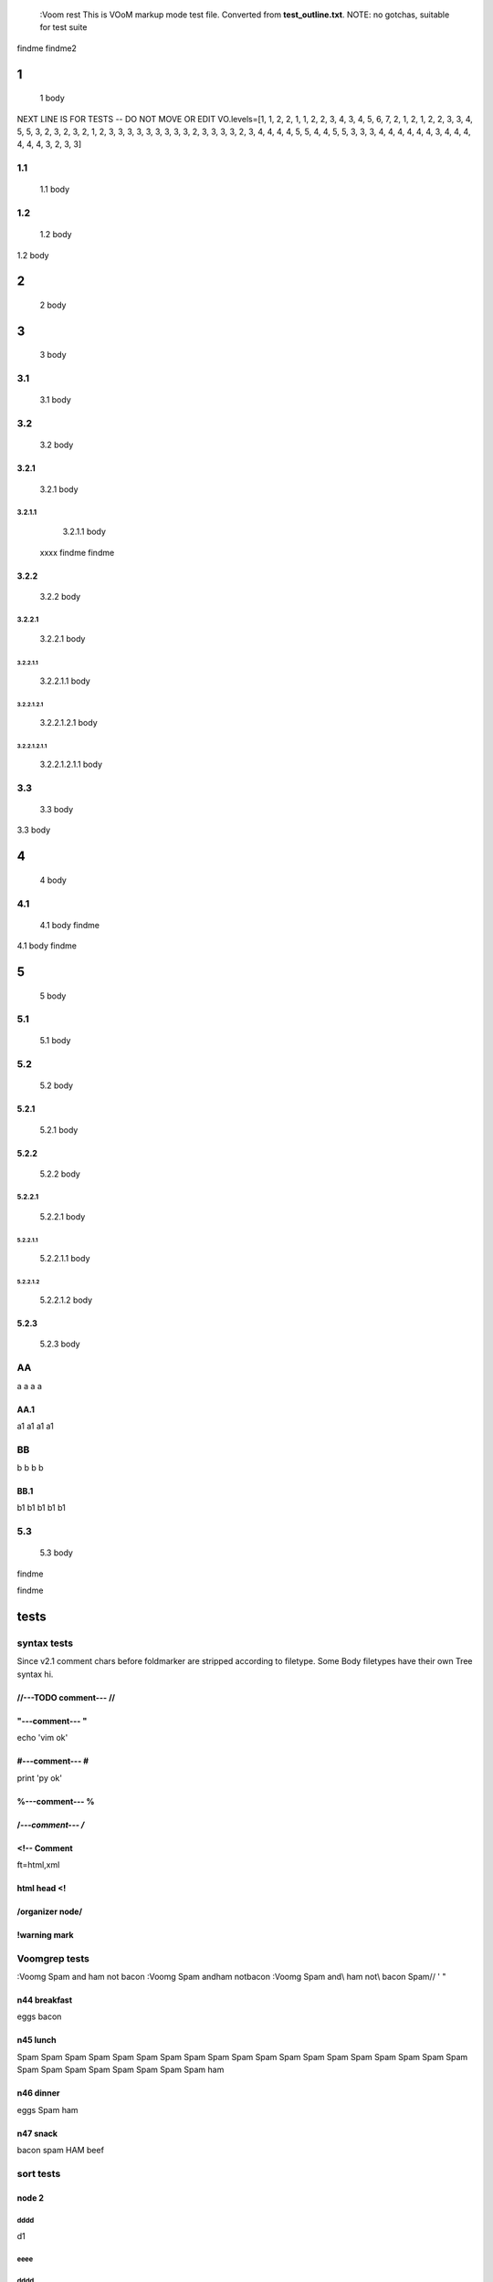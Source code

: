   :Voom rest
  This is VOoM markup mode test file. Converted from **test_outline.txt**.
  NOTE: no gotchas, suitable for test suite

findme findme2

=
1    
=
   1 body
NEXT LINE IS FOR TESTS -- DO NOT MOVE OR EDIT
VO.levels=[1, 1, 2, 2, 1, 1, 2, 2, 3, 4, 3, 4, 5, 6, 7, 2, 1, 2, 1, 2, 2, 3, 3, 4, 5, 5, 3, 2, 3, 2, 3, 2, 1, 2, 3, 3, 3, 3, 3, 3, 3, 3, 3, 2, 3, 3, 3, 3, 2, 3, 4, 4, 4, 4, 5, 5, 4, 4, 5, 5, 3, 3, 3, 4, 4, 4, 4, 4, 4, 3, 4, 4, 4, 4, 4, 4, 3, 2, 3, 3]


---
1.1    
---
   1.1 body

---
1.2    
---
   1.2 body

=
2    
=
   2 body

=
3    
=
   3 body

---
3.1    
---
   3.1 body

---
3.2    
---
   3.2 body


3.2.1  
=====
   3.2.1 body


3.2.1.1  
-------
   3.2.1.1 body
  xxxx findme findme


3.2.2  
=====
   3.2.2 body


3.2.2.1  
-------
   3.2.2.1 body


3.2.2.1.1  
*********
   3.2.2.1.1 body


3.2.2.1.2.1  
"""""""""""
   3.2.2.1.2.1 body


3.2.2.1.2.1.1  
'''''''''''''
   3.2.2.1.2.1.1 body

---
3.3    
---
   3.3 body

=
4    
=
   4 body

---
4.1    
---
   4.1 body findme

=
5    
=
   5 body

---
5.1    
---
   5.1 body

---
5.2    
---
   5.2 body


5.2.1  
=====
   5.2.1 body


5.2.2  
=====
   5.2.2 body


5.2.2.1  
-------
   5.2.2.1 body


5.2.2.1.1  
*********
   5.2.2.1.1 body


5.2.2.1.2  
*********
   5.2.2.1.2 body



5.2.3  
=====
   5.2.3 body

--
AA    
--
a a a a


AA.1  
====
a1 a1 a1 a1

--
BB    
--
b b b b


BB.1  
====
b1 b1 b1 b1 b1

---
5.3    
---
   5.3 body
findme

=====
tests    
=====

------------
syntax tests    
------------
Since v2.1 comment chars before foldmarker are stripped according to filetype.
Some Body filetypes have their own Tree syntax hi.



//---TODO comment--- //  
=======================


"---comment--- "  
================
echo 'vim ok'


#---comment--- #  
================
print 'py ok'


%---comment--- %  
================


/*---comment--- /*  
==================


<!-- Comment  
============
ft=html,xml


html head <!  
============


/organizer node/  
================


!warning mark  
=============

--------------
Voomgrep tests    
--------------
:Voomg Spam and ham not bacon
:Voomg Spam and\ ham not\ bacon
:Voomg Spam and\\ ham not\\ bacon
\Spam// ' "


n44 breakfast  
=============
eggs
bacon


n45 lunch  
=========
Spam Spam Spam Spam Spam Spam Spam Spam Spam 
Spam Spam Spam Spam Spam Spam Spam Spam Spam 
Spam Spam Spam Spam Spam Spam Spam Spam Spam 
ham


n46 dinner  
==========
eggs
Spam
ham


n47 snack  
=========
bacon
spam
HAM
beef

----------
sort tests    
----------


node 2  
======


dddd  
----
d1


eeee  
----


dddd  
----
d2



bbbb  
----
b


b_yyy  
*****


b_xxx  
*****


cccc  
----
c


aaaa  
----
a

a_nnn  
*****


a_mmm  
*****


node 22  
=======



ñ  
=


Ñ  
=
unicode tests


э  
-
1

Я  
-
2

ю  
-
3

Э  
-
4

я  
-
5

Ю  
-
6


node 1  
======


bbbb  
----
b


dddd  
----
d1


DDDD  
----
ingorecase test


aaaa  
----
a

dddd  
----
d2



cccc  
----
c


z  
=

-------------------
special chars tests    
-------------------


'" /\\/  
=======
" "" """
' '' """
\ \\ \\\
/ // ///
\//\


Брожу ли я  
==========
    Брожу. Чего ж не побродить.

Чебурашка CHeburashka
u'\u0427\u0435\u0431\u0443\u0440\u0430\u0448\u043a\u0430'
utf-8
'\xd0\xa7\xd0\xb5\xd0\xb1\xd1\x83\xd1\x80\xd0\xb0\xd1\x88\xd0\xba\xd0\xb0'


